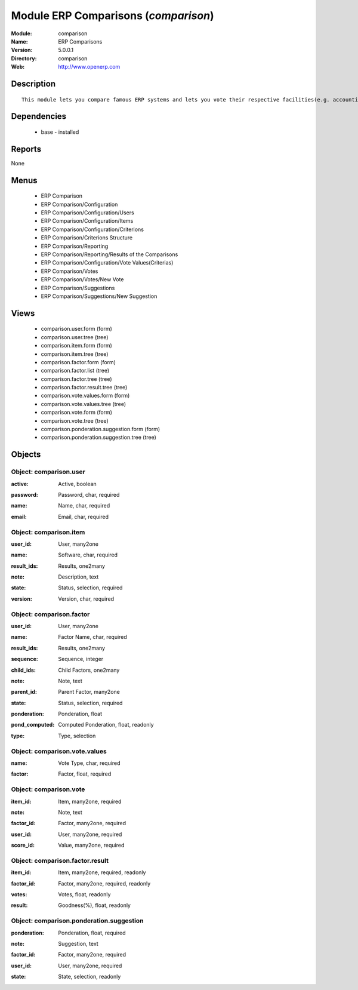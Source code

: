 
Module ERP Comparisons (*comparison*)
=====================================
:Module: comparison
:Name: ERP Comparisons
:Version: 5.0.0.1
:Directory: comparison
:Web: http://www.openerp.com

Description
-----------

::

  This module lets you compare famous ERP systems and lets you vote their respective facilities(e.g. accounting, BOM Support, etc.) provided by them.

Dependencies
------------

 * base - installed

Reports
-------

None


Menus
-------

 * ERP Comparison
 * ERP Comparison/Configuration
 * ERP Comparison/Configuration/Users
 * ERP Comparison/Configuration/Items
 * ERP Comparison/Configuration/Criterions
 * ERP Comparison/Criterions Structure
 * ERP Comparison/Reporting
 * ERP Comparison/Reporting/Results of the Comparisons
 * ERP Comparison/Configuration/Vote Values(Criterias)
 * ERP Comparison/Votes
 * ERP Comparison/Votes/New Vote
 * ERP Comparison/Suggestions
 * ERP Comparison/Suggestions/New Suggestion

Views
-----

 * comparison.user.form (form)
 * comparison.user.tree (tree)
 * comparison.item.form (form)
 * comparison.item.tree (tree)
 * comparison.factor.form (form)
 * comparison.factor.list (tree)
 * comparison.factor.tree (tree)
 * comparison.factor.result.tree (tree)
 * comparison.vote.values.form (form)
 * comparison.vote.values.tree (tree)
 * comparison.vote.form (form)
 * comparison.vote.tree (tree)
 * comparison.ponderation.suggestion.form (form)
 * comparison.ponderation.suggestion.tree (tree)


Objects
-------

Object: comparison.user
#######################

.. index::
  single: comparison.user object
.. 


:active: Active, boolean



.. index::
  single: active field
.. 




:password: Password, char, required



.. index::
  single: password field
.. 




:name: Name, char, required



.. index::
  single: name field
.. 




:email: Email, char, required



.. index::
  single: email field
.. 



Object: comparison.item
#######################

.. index::
  single: comparison.item object
.. 


:user_id: User, many2one



.. index::
  single: user_id field
.. 




:name: Software, char, required



.. index::
  single: name field
.. 




:result_ids: Results, one2many



.. index::
  single: result_ids field
.. 




:note: Description, text



.. index::
  single: note field
.. 




:state: Status, selection, required



.. index::
  single: state field
.. 




:version: Version, char, required



.. index::
  single: version field
.. 



Object: comparison.factor
#########################

.. index::
  single: comparison.factor object
.. 


:user_id: User, many2one



.. index::
  single: user_id field
.. 




:name: Factor Name, char, required



.. index::
  single: name field
.. 




:result_ids: Results, one2many



.. index::
  single: result_ids field
.. 




:sequence: Sequence, integer



.. index::
  single: sequence field
.. 




:child_ids: Child Factors, one2many



.. index::
  single: child_ids field
.. 




:note: Note, text



.. index::
  single: note field
.. 




:parent_id: Parent Factor, many2one



.. index::
  single: parent_id field
.. 




:state: Status, selection, required



.. index::
  single: state field
.. 




:ponderation: Ponderation, float



.. index::
  single: ponderation field
.. 




:pond_computed: Computed Ponderation, float, readonly



.. index::
  single: pond_computed field
.. 




:type: Type, selection



.. index::
  single: type field
.. 



Object: comparison.vote.values
##############################

.. index::
  single: comparison.vote.values object
.. 


:name: Vote Type, char, required



.. index::
  single: name field
.. 




:factor: Factor, float, required



.. index::
  single: factor field
.. 



Object: comparison.vote
#######################

.. index::
  single: comparison.vote object
.. 


:item_id: Item, many2one, required



.. index::
  single: item_id field
.. 




:note: Note, text



.. index::
  single: note field
.. 




:factor_id: Factor, many2one, required



.. index::
  single: factor_id field
.. 




:user_id: User, many2one, required



.. index::
  single: user_id field
.. 




:score_id: Value, many2one, required



.. index::
  single: score_id field
.. 



Object: comparison.factor.result
################################

.. index::
  single: comparison.factor.result object
.. 


:item_id: Item, many2one, required, readonly



.. index::
  single: item_id field
.. 




:factor_id: Factor, many2one, required, readonly



.. index::
  single: factor_id field
.. 




:votes: Votes, float, readonly



.. index::
  single: votes field
.. 




:result: Goodness(%), float, readonly



.. index::
  single: result field
.. 



Object: comparison.ponderation.suggestion
#########################################

.. index::
  single: comparison.ponderation.suggestion object
.. 


:ponderation: Ponderation, float, required



.. index::
  single: ponderation field
.. 




:note: Suggestion, text



.. index::
  single: note field
.. 




:factor_id: Factor, many2one, required



.. index::
  single: factor_id field
.. 




:user_id: User, many2one, required



.. index::
  single: user_id field
.. 




:state: State, selection, readonly



.. index::
  single: state field
.. 

